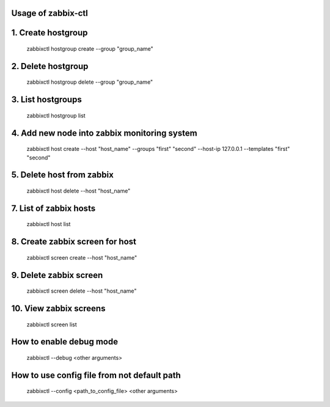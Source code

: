 Usage of zabbix-ctl
===================

1. Create hostgroup
===================
    zabbixctl hostgroup create --group "group_name"

2. Delete hostgroup
===================
    zabbixctl hostgroup delete --group "group_name"

3. List hostgroups
==================
    zabbixctl hostgroup list

4. Add new node into zabbix monitoring system
=============================================
    zabbixctl host create --host "host_name" --groups "first" "second" --host-ip 127.0.0.1 --templates "first" "second"

5. Delete host from zabbix
==========================
    zabbixctl host delete --host "host_name"

7. List of zabbix hosts
=======================
    zabbixctl host list

8. Create zabbix screen for host
================================
    zabbixctl screen create --host "host_name"

9. Delete zabbix screen
=======================
    zabbixctl screen delete --host "host_name"

10. View zabbix screens
=======================
    zabbixctl screen list

How to enable debug mode
========================
    zabbixctl --debug <other arguments>

How to use config file from not default path
============================================
    zabbixctl --config <path_to_config_file> <other arguments>
